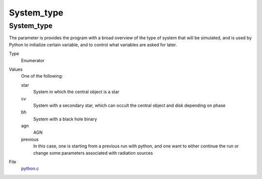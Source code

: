 ###########
System_type
###########

System_type
===========
The parameter is provides the program with a broad
overview of the type of system that will be simulated, and is used
by Python to initialize certain variable, and to control what variables
are asked for later.

Type
  Enumerator

Values
  One of the following:

  star
    System in which the central object is a star

  cv
    System with a secondary star, which can occult the central object and disk depending on phase

  bh
    System with a black hole binary

  agn
    AGN

  previous
    In this case, one is starting from a previous run with python, and one want to either continue the
    run or change some parameters associated with radiation sources

File
  `python.c <https://github.com/agnwinds/python/blob/dev/source/python.c>`_


